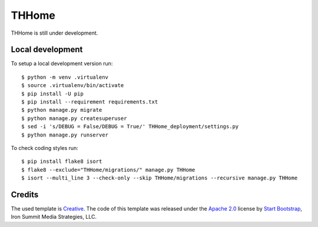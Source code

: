 ========
 THHome
========

THHome is still under development.


Local development
-----------------

To setup a local development version run::

    $ python -m venv .virtualenv
    $ source .virtualenv/bin/activate
    $ pip install -U pip
    $ pip install --requirement requirements.txt
    $ python manage.py migrate
    $ python manage.py createsuperuser
    $ sed -i 's/DEBUG = False/DEBUG = True/' THHome_deployment/settings.py
    $ python manage.py runserver

To check coding styles run::

    $ pip install flake8 isort
    $ flake8 --exclude="THHome/migrations/" manage.py THHome
    $ isort --multi_line 3 --check-only --skip THHome/migrations --recursive manage.py THHome


Credits
-------

The used template is `Creative
<http://startbootstrap.com/template-overviews/creative/>`_. The code of
this template was released under the `Apache 2.0
<https://github.com/IronSummitMedia/startbootstrap-creative/blob/gh-pages/LICENSE>`_
license by `Start Bootstrap <http://startbootstrap.com/>`_, Iron Summit
Media Strategies, LLC.
